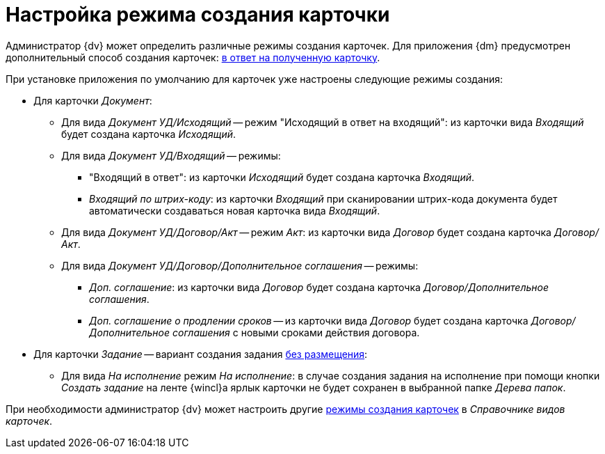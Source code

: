 = Настройка режима создания карточки

Администратор {dv} может определить различные режимы создания карточек. Для приложения {dm} предусмотрен дополнительный способ создания карточек: xref:card-kinds/modes-response.adoc[в ответ на полученную карточку].

.При установке приложения по умолчанию для карточек уже настроены следующие режимы создания:
* Для карточки _Документ_:
** Для вида _Документ УД/Исходящий_ -- режим "Исходящий в ответ на входящий": из карточки вида _Входящий_ будет создана карточка _Исходящий_.
** Для вида _Документ УД/Входящий_ -- режимы:
*** "Входящий в ответ": из карточки _Исходящий_ будет создана карточка _Входящий_.
*** _Входящий по штрих-коду_: из карточки _Входящий_ при сканировании штрих-кода документа будет автоматически создаваться новая карточка вида _Входящий_.
** Для вида _Документ УД/Договор/Акт_ -- режим _Акт_: из карточки вида _Договор_ будет создана карточка _Договор/Акт_.
** Для вида _Документ УД/Договор/Дополнительное соглашения_ -- режимы:
*** _Доп. соглашение_: из карточки вида _Договор_ будет создана карточка _Договор/Дополнительное соглашения_.
*** _Доп. соглашение о продлении сроков_ -- из карточки вида _Договор_ будет создана карточка _Договор/Дополнительное соглашения_ с новыми сроками действия договора.
* Для карточки _Задание_ -- вариант создания задания xref:card-kinds/modes-response.adoc[без размещения]:
** Для вида _На исполнение_ режим _На исполнение_: в случае создания задания на исполнение при помощи кнопки _Создать задание_ на ленте {wincl}а ярлык карточки не будет сохранен в выбранной папке _Дерева папок_.

При необходимости администратор {dv} может настроить другие xref:5.5.5@backoffice:desdirs:card-kinds/card-create-mode.adoc[режимы создания карточек] в _Справочнике видов карточек_.
